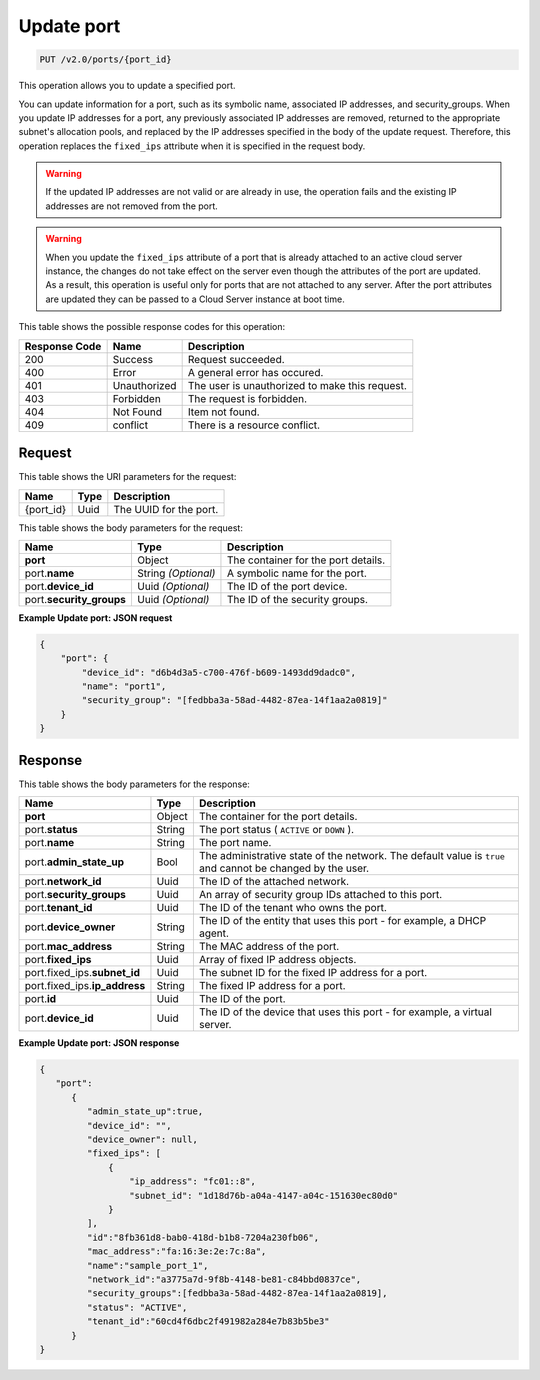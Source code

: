 ..  _put-update-port-v2.0-ports-port-id:

Update port
~~~~~~~~~~~

.. code::

    PUT /v2.0/ports/{port_id}

This operation allows you to update a specified port.

You can update information for a port, such as its symbolic name, associated IP
addresses, and security_groups. When you update IP addresses for a port, any
previously associated IP addresses are removed, returned to the appropriate
subnet's allocation pools, and replaced by the IP addresses specified in the
body of the update request. Therefore, this operation replaces the
``fixed_ips`` attribute when it is specified in the request body.

.. warning::

   If the updated IP addresses are not valid or are already in use, the
   operation fails and the existing IP addresses are not removed from the port.


.. warning::

   When you update the ``fixed_ips`` attribute of a port that is already
   attached to an active cloud server instance, the changes do not take effect
   on the server even though the attributes of the port are updated. As a
   result, this operation is useful only for ports that are not attached to any
   server. After the port attributes are updated they can be passed to a Cloud
   Server instance at boot time.


This table shows the possible response codes for this operation:


+--------------------------+-------------------------+-------------------------+
|Response Code             |Name                     |Description              |
+==========================+=========================+=========================+
|200                       |Success                  |Request succeeded.       |
+--------------------------+-------------------------+-------------------------+
|400                       |Error                    |A general error has      |
|                          |                         |occured.                 |
+--------------------------+-------------------------+-------------------------+
|401                       |Unauthorized             |The user is unauthorized |
|                          |                         |to make this request.    |
+--------------------------+-------------------------+-------------------------+
|403                       |Forbidden                |The request is forbidden.|
+--------------------------+-------------------------+-------------------------+
|404                       |Not Found                |Item not found.          |
+--------------------------+-------------------------+-------------------------+
|409                       |conflict                 |There is a resource      |
|                          |                         |conflict.                |
+--------------------------+-------------------------+-------------------------+


Request
-------

This table shows the URI parameters for the request:

+--------------------------+-------------------------+-------------------------+
|Name                      |Type                     |Description              |
+==========================+=========================+=========================+
|{port_id}                 |Uuid                     |The UUID for the port.   |
+--------------------------+-------------------------+-------------------------+

This table shows the body parameters for the request:

+--------------------------+-------------------------+-------------------------+
|Name                      |Type                     |Description              |
+==========================+=========================+=========================+
|**port**                  |Object                   |The container for the    |
|                          |                         |port details.            |
+--------------------------+-------------------------+-------------------------+
|port.\ **name**           |String *(Optional)*      |A symbolic name for the  |
|                          |                         |port.                    |
+--------------------------+-------------------------+-------------------------+
|port.\ **device_id**      |Uuid *(Optional)*        |The ID of the port       |
|                          |                         |device.                  |
+--------------------------+-------------------------+-------------------------+
|port.\ **security_groups**|Uuid *(Optional)*        |The ID of the security   |
|                          |                         |groups.                  |
+--------------------------+-------------------------+-------------------------+

**Example Update port: JSON request**


.. code::

   {
       "port": {
           "device_id": "d6b4d3a5-c700-476f-b609-1493dd9dadc0",
           "name": "port1",
           "security_group": "[fedbba3a-58ad-4482-87ea-14f1aa2a0819]"
       }
   }

Response
--------

This table shows the body parameters for the response:

+-----------------------------+------------------------+-----------------------+
|Name                         |Type                    |Description            |
+=============================+========================+=======================+
|**port**                     |Object                  |The container for the  |
|                             |                        |port details.          |
+-----------------------------+------------------------+-----------------------+
|port.\ **status**            |String                  |The port status (      |
|                             |                        |``ACTIVE`` or ``DOWN`` |
|                             |                        |).                     |
+-----------------------------+------------------------+-----------------------+
|port.\ **name**              |String                  |The port name.         |
+-----------------------------+------------------------+-----------------------+
|port.\ **admin_state_up**    |Bool                    |The administrative     |
|                             |                        |state of the network.  |
|                             |                        |The default value is   |
|                             |                        |``true`` and cannot be |
|                             |                        |changed by the user.   |
+-----------------------------+------------------------+-----------------------+
|port.\ **network_id**        |Uuid                    |The ID of the attached |
|                             |                        |network.               |
+-----------------------------+------------------------+-----------------------+
|port.\ **security_groups**   |Uuid                    |An array of security   |
|                             |                        |group IDs attached to  |
|                             |                        |this port.             |
+-----------------------------+------------------------+-----------------------+
|port.\ **tenant_id**         |Uuid                    |The ID of the tenant   |
|                             |                        |who owns the port.     |
+-----------------------------+------------------------+-----------------------+
|port.\ **device_owner**      |String                  |The ID of the entity   |
|                             |                        |that uses this port -  |
|                             |                        |for example, a DHCP    |
|                             |                        |agent.                 |
+-----------------------------+------------------------+-----------------------+
|port.\ **mac_address**       |String                  |The MAC address of the |
|                             |                        |port.                  |
+-----------------------------+------------------------+-----------------------+
|port.\ **fixed_ips**         |Uuid                    |Array of fixed IP      |
|                             |                        |address objects.       |
+-----------------------------+------------------------+-----------------------+
|port.fixed_ips.\             |Uuid                    |The subnet ID for the  |
|**subnet_id**                |                        |fixed IP address for a |
|                             |                        |port.                  |
+-----------------------------+------------------------+-----------------------+
|port.fixed_ips.\             |String                  |The fixed IP address   |
|**ip_address**               |                        |for a port.            |
+-----------------------------+------------------------+-----------------------+
|port.\ **id**                |Uuid                    |The ID of the port.    |
+-----------------------------+------------------------+-----------------------+
|port.\ **device_id**         |Uuid                    |The ID of the device   |
|                             |                        |that uses this port -  |
|                             |                        |for example, a virtual |
|                             |                        |server.                |
+-----------------------------+------------------------+-----------------------+

**Example Update port: JSON response**


.. code::

   {
      "port":
         {
            "admin_state_up":true,
            "device_id": "",
            "device_owner": null,
            "fixed_ips": [
                {
                    "ip_address": "fc01::8",
                    "subnet_id": "1d18d76b-a04a-4147-a04c-151630ec80d0"
                }
            ],
            "id":"8fb361d8-bab0-418d-b1b8-7204a230fb06",
            "mac_address":"fa:16:3e:2e:7c:8a",
            "name":"sample_port_1",
            "network_id":"a3775a7d-9f8b-4148-be81-c84bbd0837ce",
            "security_groups":[fedbba3a-58ad-4482-87ea-14f1aa2a0819],
            "status": "ACTIVE",
            "tenant_id":"60cd4f6dbc2f491982a284e7b83b5be3"
         }
   }